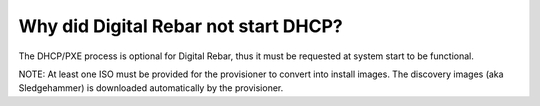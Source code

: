 .. index::
	DHCP; Failed start

.. _faq_no_DHCP:

Why did Digital Rebar not start DHCP?
=====================================

The DHCP/PXE process is optional for Digital Rebar, thus it must be requested at system start to be functional. 

NOTE: At least one ISO must be provided for the provisioner to convert into install images.  The discovery images (aka Sledgehammer) is downloaded automatically by the provisioner.



